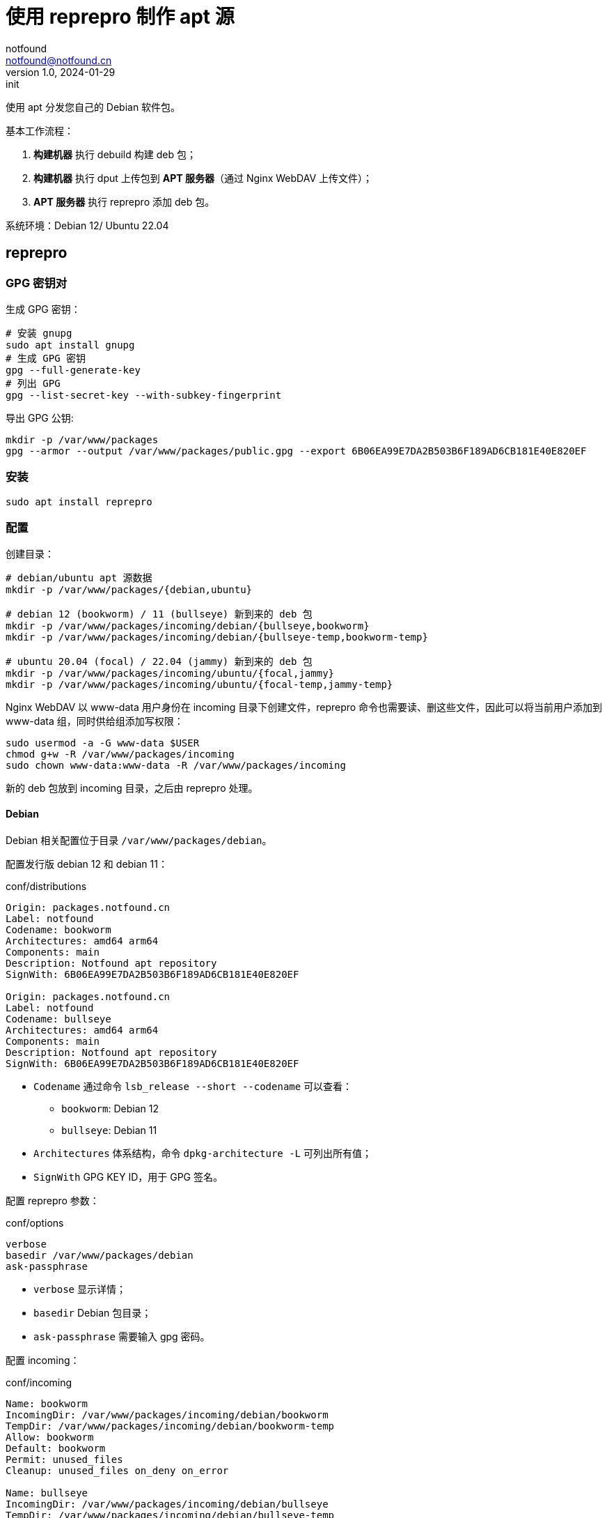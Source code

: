 = 使用 reprepro 制作 apt 源
notfound <notfound@notfound.cn>
1.0, 2024-01-29: init

:page-slug: linux-reprepro-install
:page-category: linux 
:page-tags:  linux,deb,gpg

使用 apt 分发您自己的 Debian 软件包。

基本工作流程：

1. **构建机器** 执行 debuild 构建 deb 包；
2. **构建机器** 执行 dput 上传包到 **APT 服务器**（通过 Nginx WebDAV 上传文件）；
3. **APT 服务器** 执行 reprepro 添加 deb 包。

系统环境：Debian 12/ Ubuntu 22.04

== reprepro

=== GPG 密钥对

生成 GPG 密钥：

[source,bash]
----
# 安装 gnupg
sudo apt install gnupg
# 生成 GPG 密钥
gpg --full-generate-key
# 列出 GPG
gpg --list-secret-key --with-subkey-fingerprint
----

导出 GPG 公钥:

[source,bash]
----
mkdir -p /var/www/packages
gpg --armor --output /var/www/packages/public.gpg --export 6B06EA99E7DA2B503B6F189AD6CB181E40E820EF
----

=== 安装

[source,bash]
----
sudo apt install reprepro
----

=== 配置

创建目录：

[source,bash]
----
# debian/ubuntu apt 源数据
mkdir -p /var/www/packages/{debian,ubuntu}

# debian 12 (bookworm) / 11 (bullseye) 新到来的 deb 包
mkdir -p /var/www/packages/incoming/debian/{bullseye,bookworm}
mkdir -p /var/www/packages/incoming/debian/{bullseye-temp,bookworm-temp}

# ubuntu 20.04 (focal) / 22.04 (jammy) 新到来的 deb 包
mkdir -p /var/www/packages/incoming/ubuntu/{focal,jammy}
mkdir -p /var/www/packages/incoming/ubuntu/{focal-temp,jammy-temp}
----

Nginx WebDAV 以 www-data 用户身份在 incoming 目录下创建文件，reprepro 命令也需要读、删这些文件，因此可以将当前用户添加到 www-data 组，同时供给组添加写权限：

[source,bash]
----
sudo usermod -a -G www-data $USER
chmod g+w -R /var/www/packages/incoming
sudo chown www-data:www-data -R /var/www/packages/incoming
----

新的 deb 包放到 incoming 目录，之后由 reprepro 处理。

==== Debian

Debian 相关配置位于目录 `/var/www/packages/debian`。

配置发行版 debian 12 和 debian 11：

.conf/distributions
[source,conf]
----
Origin: packages.notfound.cn
Label: notfound
Codename: bookworm
Architectures: amd64 arm64
Components: main
Description: Notfound apt repository
SignWith: 6B06EA99E7DA2B503B6F189AD6CB181E40E820EF

Origin: packages.notfound.cn
Label: notfound
Codename: bullseye
Architectures: amd64 arm64
Components: main
Description: Notfound apt repository
SignWith: 6B06EA99E7DA2B503B6F189AD6CB181E40E820EF
----
* `Codename` 通过命令 `lsb_release --short --codename` 可以查看：
** `bookworm`: Debian 12
** `bullseye`: Debian 11
* `Architectures` 体系结构，命令 `dpkg-architecture -L` 可列出所有值；
* `SignWith` GPG KEY ID，用于 GPG 签名。

配置 reprepro 参数：

.conf/options
[source,conf]
----
verbose
basedir /var/www/packages/debian
ask-passphrase
----
* `verbose` 显示详情；
* `basedir` Debian 包目录；
* `ask-passphrase` 需要输入 gpg 密码。

配置 incoming：

.conf/incoming 
[source,conf]
----
Name: bookworm
IncomingDir: /var/www/packages/incoming/debian/bookworm
TempDir: /var/www/packages/incoming/debian/bookworm-temp
Allow: bookworm
Default: bookworm
Permit: unused_files
Cleanup: unused_files on_deny on_error

Name: bullseye
IncomingDir: /var/www/packages/incoming/debian/bullseye
TempDir: /var/www/packages/incoming/debian/bullseye-temp
Allow: bullseye
Default: bullseye
Permit: unused_files
Cleanup: unused_files on_deny on_error
----
* `Name` 规则集名称；
* `IncomingDir` 用来扫描 `.changes` 文件的目录；
* `TempDir` 处理过程中的临时目录；
* `Allow` 允许的发行版本；
* `Default` 未通过 `Allow` 参数时的默认发行版；
* `Permit` 允许的出现未使用的文件（unused_files）；
* `Cleanup` 未使用（unused_files)、拒绝处理（on_deny）、处理出错（on_error）时文件都会被清理。

==== Ubuntu

和 Debian 类似。

=== 添加 deb 包

==== 方法一

通过 `includedeb` 直接添加：

[source,bash]
----
reprepro --basedir /var/www/packages/debian includedeb bookworm ~/bookworm/debhello_0.0-1_amd64.deb
----

==== 方法二

将 .changes 以及 `.changes` 中指定的相关文件放到 incoming 目录，执行：

[source,bash]
----
reprepro --basedir /var/www/packages/debian processincoming bookworm
----

这些文件可以在 debuild 后通过 `dput` 上传，见后文。

==== reprepro 命令

[source,bash]
----
# 列出
reprepro list bookworm
# 移除
reprepro remove bookworm debhello
# 删除所有不在发行版中的包数据库
reprepro clearvanished
----

== 配置 Nginx

Nginx 两个功能：

1. 提供 APT 源数据；
2. 开启 WebDAV 功能，以支持 dput 上传 deb 包，上传的包之后由 reprepro 进行处理。

添加文件 `/etc/nginx/conf.d/notfound.conf`：

./etc/nginx/conf.d/notfound.conf
[source,nginx]
----
server {
    listen 80;

    server_name packages.notfound.cn;

    root /var/www/packages;

    location / {
        autoindex on;
    }

    location ~ /(.*)/conf {
        deny all;
    }

    location ~ /(.*)/db {
        deny all;
    }

    location ~ /incoming/debian/(bookworm|bullseye)/ {
        client_body_temp_path   /var/www/packages/client_temp;
        create_full_put_path    on;
        dav_access              user:rw group:rw all:r;
        dav_methods             PUT DELETE MKCOL COPY MOVE;
    }

    location ~ /incoming/ubuntu/(jammy|focal)/ {
        client_body_temp_path   /var/www/packages/client_temp;
        create_full_put_path    on;
        dav_access              user:rw group:rw all:r;
        dav_methods             PUT DELETE MKCOL COPY MOVE;
    }
}
----
* root 目录为 apt 目录；
* 开启了目录浏览功能；
* 禁止访问 `conf` 和 `deb`
* 配置 Nginx WebDAV，只允许访问指定的目录（这里未配置认证，建议开启认证以及使用 HTTPS）

== dput

通过 dput 可上传打包的文件。

dput 支持 ftp、http(s)、scp、sftp、rsync 和 local 方式上传文件。

=== 配置

.~/.dput.cf
[source,conf]
----
[DEFAULT]
default_host_main       = notfound

[notfound]
fqdn                    = packages.notfound.cn
method                  = http
incoming                = /incoming/debian/bookworm
----

参考： man dput.cf

=== 上传

[source,bash]
----
dput -u debhello_0.0-1_amd64.changes
----

== 客户端

添加 GPG Key：

[source,bash]
----
sudo mkdir -p /etc/apt/keyrings
sudo curl -sSL http://packages.notfound.cn/public.gpg -o /etc/apt/keyrings/notfound.asc
----

添加 apt 源：

./etc/apt/sources.list.d/notfound.list
[source,conf]
----
# debian 12
deb [signed-by=/etc/apt/keyrings/notfound.asc] http://packages.notfound.cn/debian bookworm main

# deiban 11
deb [signed-by=/etc/apt/keyrings/notfound.asc] http://packages.notfound.cn/debian bullseye main
----

安装 debhello：

[source,bash]
----
sudo apt update
sudo apt install debhello
----

== 包命名约定

deb 包名称相同但内容不同时，无法重复添加，即使是不同的发行版：

[source,text]
----
$ reprepro includedeb bullseye deb/bullseye/debhello_0.0-1_amd64.deb
deb/bullseye/debhello_0.0-1_amd64.deb: component guessed as 'main'
ERROR: 'deb/bullseye/debhello_0.0-1_amd64.deb' cannot be included as 'pool/main/d/debhello/debhello_0.0-1_amd64.deb'.
Already existing files can only be included again, if they are the same, but:
md5 expected: 937114b8826ea3441f2eb3a196db1a8d, got: 169429e1b925b065b866e714ffd10a09
sha1 expected: 1824644849af1b8cca7234a2406d0052163ae27d, got: bedd3f062023aef802e0ae153b2be31e351d8a9d
sha256 expected: 38749fd54428945ec9a93b01ea92c6e153b8592b7ebf786a322d6e7408817a8a, got: fcdc9cfc23f1ca8b5082e0d957ee225bc1219405ddbfc1aa2873088ca5076f89
size expected: 14392, got: 14512
There have been errors!
----

如果相同的源码需要打包到不同发行版 `Codename`，需要修改 `debian/changelog` 中的版本信息改变 deb 包名称。

=== Debian/Ubuntu 命名约定

通过变更日志查看现有的包命名规则：

[source,bash]
----
apt changelog openjdk-17-jdk
apt changelog curl
----

结果：

[source,text]
----
# Debian 12 查看官方包命名：
openjdk-17 (17.0.11+9-1~deb12u1) bookworm-security; urgency=medium
curl (7.88.1-10+deb12u5) bookworm-security; urgency=high

# Debian 11 查看官方包命名：
openjdk-17 (17.0.11+9-1~deb11u1) bullseye-security; urgency=medium
curl (7.74.0-1.3+deb11u11) bullseye-security; urgency=high

# Ubuntu 22.04
openjdk-17 (17.0.10+7-1~22.04.1) jammy-security; urgency=high
curl (7.81.0-1ubuntu1.16) jammy-security; urgency=medium

# ubuntu 20.04
openjdk-17 (17.0.10+7-1~20.04.1) focal-security; urgency=high
curl (7.68.0-1ubuntu2.22) focal-security; urgency=medium
----

看上去并没有一个强制标识 codename 的统一规范。

可以参考 https://docs.amd.com/r/en-US/ug1630-kria-som-apps-developer-ubuntu/Naming-Convention-for-Debian-Packages[Naming Convention for Debian Packages] 使用规则：

[source,text]
----
<package_name> (<upstream_version>-<debian_revision>+<dist_codename>)
# 如
debhello (0.0-1+bookworm) 
debhello (0.0-1+bullseye) 
----
* `package_name` 包名
* `upstream_version` 上游软件包版本
* `debian_revision` Debian 修订版本
* `dist_codename` 发行版 codename

修改 `debian/changelog` 后重新打包。


== 参考

* https://wiki.debian.org/DebianRepository/SetupWithReprepro
* http://blog.jonliv.es/blog/2011/04/26/creating-your-own-signed-apt-repository-and-debian-packages/
* https://docs.amd.com/r/en-US/ug1630-kria-som-apps-developer-ubuntu/Build-Debian-Binary-File
* https://unix.stackexchange.com/questions/97289/debian-package-naming-convention
